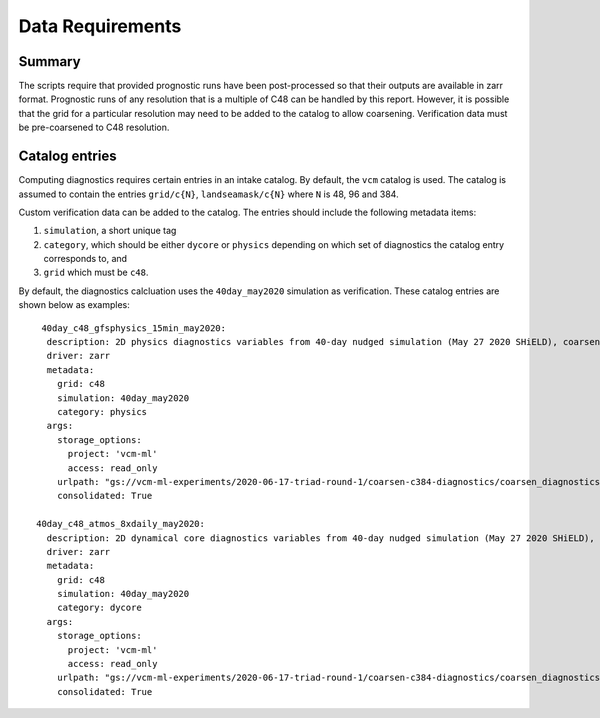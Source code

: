 .. _data:

Data Requirements
=================

Summary
^^^^^^^

The scripts require that provided prognostic runs have been post-processed
so that their outputs are available in zarr format. Prognostic runs of any
resolution that is a multiple of C48 can be handled by this report. However,
it is possible that the grid for a particular resolution may need to be added
to the catalog to allow coarsening. Verification data must be pre-coarsened
to C48 resolution.


Catalog entries
^^^^^^^^^^^^^^^

Computing diagnostics requires certain entries in an intake catalog. By default,
the ``vcm`` catalog is used. The catalog is assumed to
contain the entries ``grid/c{N}``, ``landseamask/c{N}`` where ``N`` is 48, 96
and 384.

Custom verification data can be added to the catalog. The entries should include
the following metadata items:

#. ``simulation``, a short unique tag
#. ``category``, which should be either ``dycore`` or ``physics`` depending on which set of diagnostics the catalog entry 
   corresponds to, and
#. ``grid`` which must be ``c48``.

By default, the diagnostics calcluation uses the ``40day_may2020`` simulation as
verification. These catalog entries are shown below as examples::

   40day_c48_gfsphysics_15min_may2020:
    description: 2D physics diagnostics variables from 40-day nudged simulation (May 27 2020 SHiELD), coarsened to C48 resolution and rechunked to 96 15-minute timesteps (1 day) per chunk
    driver: zarr
    metadata:
      grid: c48
      simulation: 40day_may2020
      category: physics
    args:
      storage_options:
        project: 'vcm-ml'
        access: read_only
      urlpath: "gs://vcm-ml-experiments/2020-06-17-triad-round-1/coarsen-c384-diagnostics/coarsen_diagnostics/gfsphysics_15min_coarse.zarr"
      consolidated: True

  40day_c48_atmos_8xdaily_may2020:
    description: 2D dynamical core diagnostics variables from 40-day nudged simulation (May 27 2020 SHiELD), coarsened to C48 resolution.
    driver: zarr
    metadata:
      grid: c48
      simulation: 40day_may2020
      category: dycore
    args:
      storage_options:
        project: 'vcm-ml'
        access: read_only
      urlpath: "gs://vcm-ml-experiments/2020-06-17-triad-round-1/coarsen-c384-diagnostics/coarsen_diagnostics/atmos_8xdaily_C3072_to_C384.zarr"
      consolidated: True
